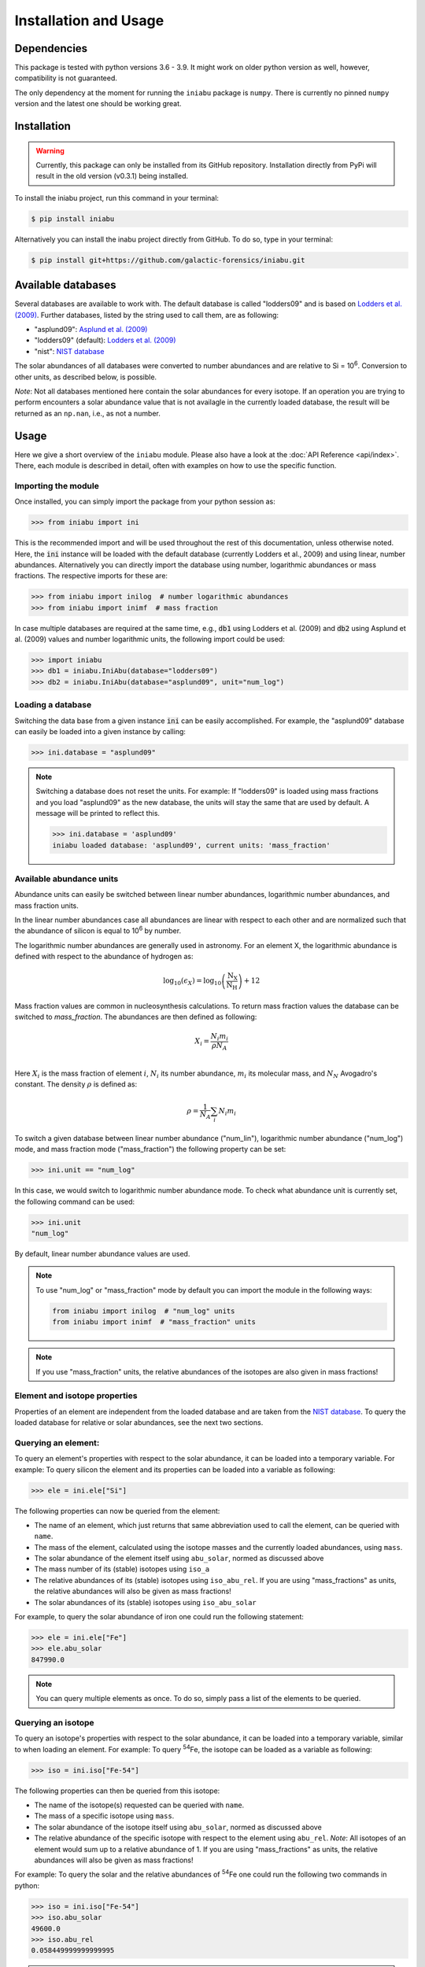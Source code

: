 Installation and Usage
======================


Dependencies
------------

This package is tested
with python versions 3.6 - 3.9.
It might work on older python version as well,
however,
compatibility is not guaranteed.

The only dependency at the moment
for running the ``iniabu`` package
is ``numpy``.
There is currently no pinned ``numpy`` version
and the latest one should be working great.


Installation
------------

.. warning:: Currently,
    this package can only be installed from its GitHub repository.
    Installation directly from PyPi
    will result in the old version (v0.3.1) being installed.

To install the iniabu project,
run this command in your terminal:

.. code-block:: console

   $ pip install iniabu

Alternatively you can install the inabu project directly from GitHub.
To do so, type in your terminal:

.. code-block:: console

    $ pip install git+https://github.com/galactic-forensics/iniabu.git


Available databases
-------------------
Several databases are available to work with.
The default database is called "lodders09"
and is based on
`Lodders et al. (2009) <https://doi.org/10.1007/978-3-540-88055-4_34>`_.
Further databases,
listed by the string used to call them,
are as following:

- "asplund09": `Asplund et al. (2009) <https://doi.org/10.1146/annurev.astro.46.060407.145222>`_
- "lodders09" (default): `Lodders et al. (2009) <https://doi.org/10.1007/978-3-540-88055-4_34>`_
- "nist": `NIST database <https://www.nist.gov/pml/atomic-weights-and-isotopic-compositions-relative-atomic-masses>`_

The solar abundances of all databases
were converted to number abundances
and are relative to Si = 10\ :sup:`6`.
Conversion to other units,
as described below,
is possible.

*Note*: Not all databases mentioned here
contain the solar abundances for every isotope.
If an operation you are trying to perform
encounters a solar abundance value that is not availagle
in the currently loaded database,
the result will be returned as an ``np.nan``,
i.e., as not a number.


Usage
-----

Here we give a short overview of the ``iniabu`` module.
Please also have a look at the
:doc:`API Reference <api/index>`.
There,
each module is described in detail,
often with examples on how to use the specific function.


Importing the module
~~~~~~~~~~~~~~~~~~~~

Once installed,
you can simply import the package
from your python session as:

.. code-block:: python

    >>> from iniabu import ini

This is the recommended import
and will be used throughout
the rest of this documentation,
unless otherwise noted.
Here, the :code:`ini` instance will be loaded
with the default database
(currently Lodders et al., 2009)
and using linear,
number abundances.
Alternatively you can directly import
the database using number, logarithmic abundances
or mass fractions.
The respective imports for these are:

.. code-block:: python

  >>> from iniabu import inilog  # number logarithmic abundances
  >>> from iniabu import inimf  # mass fraction


In case multiple databases
are required at the same time,
e.g., :code:`db1` using Lodders et al. (2009)
and :code:`db2` using Asplund et al. (2009) values and number logarithmic units,
the following import could be used:

.. code-block:: python

    >>> import iniabu
    >>> db1 = iniabu.IniAbu(database="lodders09")
    >>> db2 = iniabu.IniAbu(database="asplund09", unit="num_log")


Loading a database
~~~~~~~~~~~~~~~~~~

Switching the data base from a given instance :code:`ini`
can be easily accomplished.
For example, the "asplund09" database
can easily be loaded into a given instance
by calling:

.. code-block:: python

    >>> ini.database = "asplund09"

.. note:: Switching a database does not reset the units.
  For example: If "lodders09" is loaded
  using mass fractions and you load
  "asplund09" as the new database,
  the units will stay the same that are used by default.
  A message will be printed to reflect this.

  .. code-block:: python

    >>> ini.database = 'asplund09'
    iniabu loaded database: 'asplund09', current units: 'mass_fraction'



Available abundance units
~~~~~~~~~~~~~~~~~~~~~~~~~

Abundance units can easily be switched between
linear number abundances,
logarithmic number abundances,
and mass fraction units.

In the linear number abundances case
all abundances are linear with respect to each other
and are normalized
such that the abundance of silicon
is equal to 10\ :sup:`6` by number.


The logarithmic number abundances
are generally used in astronomy.
For an element X,
the logarithmic abundance is defined
with respect to the abundance of hydrogen as:

.. math::

  \log_{10}(\epsilon_X) = \log_{10} \left(\frac{\mathrm{N}_\mathrm{X}}{\mathrm{N}_\mathrm{H}}\right) + 12

Mass fraction values
are common in nucleosynthesis calculations.
To return mass fraction values
the database can be switched to `mass_fraction`.
The abundances are then defined as following:

.. math::

  X_{i} = \frac{N_{i} m_{i}}{\rho N_{A}} \\

Here :math:`X_{i}` is the mass fraction
of element :math:`i`,
:math:`N_{i}` its number abundance,
:math:`m_{i}` its molecular mass,
and :math:`N_{N}` Avogadro's constant.
The density :math:`\rho`
is defined as:

.. math::

  \rho = \frac{1}{N_{A}} \sum_i N_{i} m_{i}

To switch a given database between
linear number abundance ("num_lin"),
logarithmic number abundance ("num_log") mode,
and mass fraction mode ("mass_fraction")
the following property can be set:

.. code-block:: python

    >>> ini.unit == "num_log"

In this case,
we would switch to logarithmic number abundance mode.
To check what abundance unit is currently set,
the following command can be used:

.. code-block:: python

    >>> ini.unit
    "num_log"

By default,
linear number abundance values are used.

.. note:: To use "num_log" or
  "mass_fraction" mode by default
  you can import the module in the following ways:

  .. code-block:: python

    from iniabu import inilog  # "num_log" units
    from iniabu import inimf  # "mass_fraction" units

.. note:: If you use "mass_fraction" units,
  the relative abundances of the isotopes
  are also given in mass fractions!

Element and isotope properties
~~~~~~~~~~~~~~~~~~~~~~~~~~~~~~
Properties of an element are independent from the loaded database
and are taken from the
`NIST database <https://www.nist.gov/pml/atomic-weights-and-isotopic-compositions-relative-atomic-masses>`_.
To query the loaded database for relative or solar abundances,
see the next two sections.

Querying an element:
~~~~~~~~~~~~~~~~~~~~

To query an element's properties
with respect to the solar abundance,
it can be loaded into a temporary variable.
For example:
To query silicon the element and its properties
can be loaded into a variable as following:

.. code-block:: python

    >>> ele = ini.ele["Si"]

The following properties can now be queried
from the element:

- The name of an element,
  which just returns that same abbreviation
  used to call the element,
  can be queried with ``name``.
- The mass of the element,
  calculated using the isotope masses
  and the currently loaded abundances,
  using ``mass``.
- The solar abundance of the element itself using ``abu_solar``,
  normed as discussed above
- The mass number of its (stable) isotopes using ``iso_a``
- The relative abundances of its (stable) isotopes using
  ``iso_abu_rel``.
  If you are using "mass_fractions" as units,
  the relative abundances will also be given
  as mass fractions!
- The solar abundances of its (stable) isotopes using ``iso_abu_solar``

For example,
to query the solar abundance of iron
one could run the following statement:

.. code-block:: python

   >>> ele = ini.ele["Fe"]
   >>> ele.abu_solar
   847990.0

.. note:: You can query multiple elements as once.
  To do so,
  simply pass a list of the elements
  to be queried.


Querying an isotope
~~~~~~~~~~~~~~~~~~~

To query an isotope's properties
with respect to the solar abundance,
it can be loaded into a temporary variable,
similar to when loading an element.
For example:
To query :sup:`54`\Fe,
the isotope can be loaded as a variable
as following:

.. code-block:: python

    >>> iso = ini.iso["Fe-54"]

The following properties can then
be queried from this isotope:

- The name of the isotope(s) requested
  can be queried with ``name``.
- The mass of a specific isotope using ``mass``.
- The solar abundance of the isotope itself using ``abu_solar``,
  normed as discussed above
- The relative abundance of the specific isotope
  with respect to the element using ``abu_rel``.
  *Note*: All isotopes of an element
  would sum up to a relative abundance of 1.
  If you are using "mass_fractions" as units,
  the relative abundances will also be given
  as mass fractions!

For example:
To query the solar and the relative abundances
of :sup:`54`\Fe
one could run the following two commands in python:

.. code-block:: python

  >>> iso = ini.iso["Fe-54"]
  >>> iso.abu_solar
  49600.0
  >>> iso.abu_rel
  0.058449999999999995


.. note:: To query all isotopes of an element,
  you can query the isotope as following:

  .. code-block:: python

    >>> iso = ini.iso["Ne"]
    >>> iso.name
    ['Ne-20', 'Ne-21', 'Ne-22']


.. note:: You can query multiple isotopes at once.
  To do so,
  simply pass a list of the isotopes
  (or even elements in case of all isotopes)
  to be queried.

Element and isotope ratios
~~~~~~~~~~~~~~~~~~~~~~~~~~

This function is used to calculate element and isotope ratios.
Sure, the same can be accomplished by simply
dividing the abundances of two isotopes.
However, this function
has some added benefits:

- Select if ratio is number fraction (default) or mass fraction
- Return multiple elements or isotopes at once

Some additional benefits when calculating isotope ratios:

- Choosing an element as the nominator
  selects all isotopes of the given element
  for the nominator
- Choosing an element as the denominator
  calculates the ratio for every isotope in the nominator
  with respect to the most abundant isotope
  of the element given as the denominator.
  This might sound complicated,
  but can be very useful since isotope ratios
  are often given with the most abundant isotope
  in the denominator

.. note:: If multiple isotope ratios are returned
  the function automatically returns them
  as a numpy array.
  This facilitates subsequent mathematical operations
  using these ratios.

The functions to calculate these ratios are called
``ele_ratio`` and ``iso_ratio``.
Below are some examples
that describe some standard usage of these routines:

.. caution:: In these examples we assume
  that the database is loaded with "num_lin" units.
  If you are using "mass_fraction" units,
  you will get "mass_fraction" units back,
  even if you do not set :code:`mass_fraction=True`.
  However,
  you could overwrite this behavior
  (the same way you can return `mass_fractions`
  even if you are in "num_lin" mode)
  by setting :code:`mass_fraction=False`.

Some examples for elemental ratios:

- Calculate He to Pb ratio
  using number fraction and mass fraction:
  Here we assume that number, linear units are loaded:

  .. code-block:: python

    >>> ini.ele_ratio("He", "Pb")  # number fraction
    759537205.0816697
    >>> ini.ele_ratio("He", "Pb", mass_fraction=True)
    39321659726.58637

- Calculate multiple element ratios
  with the same denominator.
  The specific example here ratios Fe and Ni to Si:

  .. code-block:: python

    >>> ini.ele_ratio(["Fe", "Ni"], "Si")
    array([0.84824447, 0.04910773])

- Calculate multiple element ratios
  that have individual nominators and denominators.
  Here Si to Fe and Ni to Zr is calculated:

  .. code-block:: python

    >>> ini.ele_ratio(["Si", "Ni"], ["Fe", "Zr"])
    array([1.17890541e+00, 4.55450413e+03])


Some examples for isotope ratios:

- Calculate the isotope ratios
  of :sup:`6`\Li to :sup:`7`\Li
  as number fractions
  and as mass fractions.
  Here we assume that number, linear units are loaded:

  .. code-block:: python

    >>> ini.iso_ratio("Li-6", "Li-7")  # number fractions by default
    0.08212225817272835
    >>> ini.iso_ratio("Li-6", "Li-7", mass_fraction=True)
    0.09578691181324486

- Calculate isotope fractions of :sup:`3`\He to :sup:`4`\He
  and :sup:`21`\Ne to :sup:`20`\Ne:

  .. code-block:: python

    >>> ini.iso_ratio(["He-3", "Ne-21"], ["He-4", "Ne-20"])
    array([0.00016603, 0.00239717])

- Calculate the isotope ratios of all Si isotopes
  with respect to :sup:`28`\Si.
  Three methods, all identical, are specified as following:

  - Method 1: The manual way specifying each isotope individually
  - Method 2: Select element in nominator chooses all isotopes of specified element
  - Method 3: The fastest way for this specific case is to choose `'Si'` as the element
    in the nominator and to choose `'Si'` in the denominator.
    The latter will pick the most abundant isotope of silicon,
    which is :sup:`28`\Si.


  .. code-block:: python

    >>> ini.iso_ratio(["Si-28", "Si-29", "Si-30"], "Si-28")  # Method 1
    array([1.        , 0.05077524, 0.03347067])
    >>> ini.iso_ratio("Si", "Si-28")  # Method 2
    array([1.        , 0.05077524, 0.03347067])
    >>> ini.iso_ratio("Si", "Si")  # Method 3
    array([1.        , 0.05077524, 0.03347067])



δ-values
~~~~~~~~

.. note:: A detailed discussion
  of δ-values can be found in the
  :doc:`Background Information <background>`

The δ-value of a given isotope ratio,
generally used in cosmo- and geochemistry,
is defined as:

.. math::

  \delta \left( \frac{^{i}X}{^{j}X} \right) =
  \left(\frac{\left(\frac{^{i}X}{^{j}X}\right)_{\mathrm{measured}}}
  {\left(\frac{^{i}X}{^{j}X}\right)_{\mathrm{solar}}} -
  1\right) \times f

Here the isotopes chosen for the ratio are :math:`^{i}X` and :math:`^{j}X`.
The measured isotope ratio,
which is in the nominator,
is a value that must be provided to the function.
The solar isotope ratio (denominator)
will be taken from the solar abundance table
using the isotope ratios provided to the routine.
The factor :math:`f` is by default set to 1000.
This means that δ-values are by default
returned as parts-per-thousand (‰).
Choosing a different factor can be done
by setting the keyword argument ``delta_factor`` accordingly.

Furthermore, the keyword argument ``mass_fraction``
can also be used as for ratios.
Setting this keyword to ``True``
or ``False`` allows the user
to overwrite the behavior of the loaded units.

While δ-values are commonly calculated for isotopes of one individual element,
the routine allows to calculate δ-values between isotopes of different elements.
To calculate a δ-values of two elements,
the ``ele_delta`` function should be used.
The equation given above represents a specific,
but most commonly used case.

Finally: The ``iso_delta``
and ``ele_delta`` functions
have the same features
for specifying the nominator and denominator
as the ``iso_ratio``
and ``ele_ratio`` functions mentioned above.

.. caution:: The values must be given in the same shape
  as the number of ratios provided.
  Otherwise the routine will return a ``ValueError``
  specifying that there was a length mismatch.

Some examples for calculating δ-values for isotopes:

- Calculate one δ-value with a given measurement value.
  Here for :sup:`29`\Si/:sup:`28`\Si.
  First calculated in parts per thousand (default),
  then as percent.

  .. code-block:: python

    >>> ini.iso_delta("Si-30", "Si-28", 0.04)  # parts per thousand (default)
    195.0761256883704
    >>> ini.iso_delta("Si-30", "Si-28", 0.04, delta_factor=100)  # percent
    19.50761256883704

- Calculate multiple δ-values as mass fractions.
  Here we calculate all Si isotopes with respect to :sup:`28`\Si.
  Measurements are defined first.
  Three versions are provided that yield the same result.
  See description on calculating isotope ratios above
  for more detail.

  .. code-block:: python

    >>> msr = [1., 0.01, 0.04]  # measurement
    >>> ini.iso_delta(["Si-28", "Si-29", "Si-30"], "Si-28", msr)
    array([   0.        , -803.05359812,  195.07612569])
    >>> ini.iso_delta("Si", "Si-28", msr)
    array([   0.        , -803.05359812,  195.07612569])
    >>> ini.iso_delta("Si", "Si", msr)
    array([   0.        , -803.05359812,  195.07612569])

- Calculate the δ-value for :sup:`84`\Sr
  with respect to the major Sr isotope (:sup:`86`\Sr).
  The measurement value is provided as a mass fraction
  (assumption),
  but the database is loaded using number, linear units:

  .. code-block:: python

    >>> ini.iso_delta("Sr-84", "Sr", 0.01, mass_fraction=True)
    414.3962670607242


Some examples for calculating δ-values for elements:

- Calculate a δ-value for multiple elements,
  here Si and Ne with respect to Fe:

  .. code-block:: python

    >>>  ini.ele_delta(["Si", "Ne"], "Fe", [2, 4])
    array([696.48894668,  30.26124356])


Bracket-notation
~~~~~~~~~~~~~~~~

The bracket notation,
generally used in astronomy,
for a given elemental ratio
is defined as:

.. math::

  [\mathrm{X}/\mathrm{Y}] =
  \log_{10} \left( \frac{N_\mathrm{X}}{N_\mathrm{Y}} \right)_\mathrm{star} -
  \log_{10} \left( \frac{N_\mathrm{X}}{N_\mathrm{Y}} \right)_\mathrm{solar}

Here,
star stands for an arbitrary measurement,
e.g.,
of a given star.
X and Y are the elements of interest in this case,
:math:`N_\mathrm{X}` and :math:`N_\mathrm{Y}`
represent the respective number abundances of elements X and Y.
Calculations with mass fractions
are also allowed by the routine.

While bracket notation is commonly used with elements,
there is no mathematical reason to prohibit using it for isotopes.
Therefore,
two routines are provided,
namely ``ele_bracket`` and ``iso_bracket``.

Finally: The ``ele_bracket``
and ``iso_bracket`` functions
have the same features
for specifying the nominator and denominator
as the ``iso_ratio``
and ``ele_ratio`` functions mentioned above.


Some examples for calculating bracket notation values for elements:

- Calculate bracket notation value
  for Fe / H for a given measurement.
  First we calculate it as a number fraction (default setting)
  then as a mass fraction while having the database loaded
  in number linear mode.

  .. code-block:: python

    >>> ini.ele_bracket("Fe", "H", 0.005)  # number fraction
    2.183887471873783
    >>> ini.ele_bracket("Fe", "H", 0.005, mass_fraction=True)  # mass fraction
    3.9274378849968263

- Calculate bracket notation value
  for multiple measurements.
  Here, for O and Fe with respect to Fe.

  .. code-block:: python

    >>> ini.ele_bracket(["O", "Fe"], "H", [0.02, 0.005])
    array([1.51740521, 2.18388747])



Some examples for calculating bracket notation values for isotopes:

- Calculate a bracket notation values for multiple isotopes.
  Here for all Si isotopes with respect to :sup:`28`\Si.
  *Note*: See ``ratio_isotopes`` for a detailed description
  of the possibilities.

  .. code-block:: python

    >>> msr = [1., 0.01, 0.04]
    >>>  ini.iso_bracket(["Si-28", "Si-29", "Si-30"], "Si-28", msr)
    array([ 0.        , -0.70565195,  0.07739557])
    >>> ini.iso_bracket("Si", "Si-28", msr)
    array([ 0.        , -0.70565195,  0.07739557])
    >>> ini.iso_bracket("Si", "Si", msr)
    array([ 0.        , -0.70565195,  0.07739557])


Internal normalization
~~~~~~~~~~~~~~~~~~~~~~

Internal normalization normalizes
isotope ratios to two isotopes
in order to remove any effects
due to mass-dependent fractionation.
A detailed explanation and further
references can be found in the section
:doc:`Background Information <background>`.

.. note:: Internal normalization is only
  available for isotopes at this point.
  Elemental measurements generally
  suffer from effects other than
  mass-dependent fractionation.
  The math could of course be applied
  to elements as well,
  however,
  can currently not be done with ``iniabu``.

Several inputs are required
for internal normalization.
These are:

- The nominator isotope(s)
- The major and minor normalization isotopes
- The nominator isotope abundance(s) in the sample
- The normalization isotope abundances

The normalization isotopes
and respective abundances
must be given as a tuple or list
with the main normalization isotope first.
The minor normalization isotope (second)
is the one used to correct
mass-dependent fractionation.

You can also select the ``delta_factor``.
This is the multiplier by which
the internally normalized value
is multiplied at the end.
By default,
this factor is set to 10,000
and thus gives deviations
in parts per 10,000.
In geo- and cosmochemistry
these deviations are often referred to
as ε-values.

By default,
an internally normalized value
is calculated
using the exponential law
``law="exp"``.
However,
you can also choose to use the linear law
by setting ``law="lin"``.

Some examples:

- Normalize :sup:`60`\ Ni internally
  with respect to :sup:`58`\ Ni
  and :sup:`62`\ Ni.
  Use some made-up values for the data.

  .. code-block:: python

    >>> ni58_counts = 1000000
    >>> ni60_counts = 250000
    >>> ni62_counts = 10000
    >>> norm_counts = (ni58_counts, ni62_counts)
    >>> ini.iso_int_norm("Ni-60", ("Ni-58", "Ni-62"), ni60_counts, norm_counts)
    5145.864708640091

- Now this value is large
  to express in parts per 10,000.
  Let's switch the units to permil.

  .. code-block:: python

    >>> ini.iso_int_norm("Ni-60", ("Ni-58", "Ni-62"), ni60_counts, norm_counts,
                         delta_factor=1000)
    514.5864708640091

- If all nickel isotopes have been measured,
  the internally normalized values can be calculated
  for all isotopes at once:

  .. code-block:: python

    >>> msrs = (1000000, 250000, 2600, 10000, 2000)
    >>> norm_msrs = (msrs[0], msrs[3])  # Ni-58 and Ni-62
    >>> ini.iso_int_norm("Ni", ("Ni-58", "Ni-62"), msrs, norm_msrs, delta_factor=1000)
    array([ 0.00000000e+00,  5.14586471e+02, -4.49223918e+02,  2.22044605e-13,
            7.41295081e+02])

  As expected,
  the internally normalized values
  for :sup:`58`\ Ni and :sup:`62`\ Ni
  are zero within numerical precisions.
